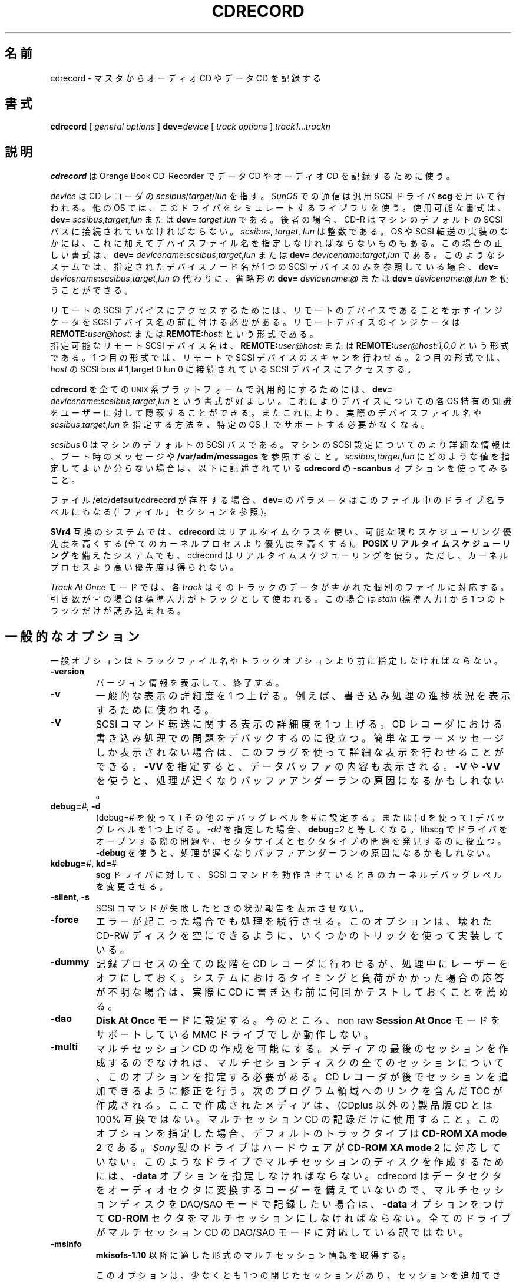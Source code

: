 .\" @(#)cdrecord.1	1.57 01/04/17 Copyright 1996 J. Schilling
.\" 
.\" This is free documentation; you can redistribute it and/or
.\" modify it under the terms of the GNU General Public License as
.\" published by the Free Software Foundation; either version 2 of
.\" the License, or (at your option) any later version.
.\"
.\" The GNU General Public License's references to "object code"
.\" and "executables" are to be interpreted as the output of any
.\" document formatting or typesetting system, including
.\" intermediate and printed output.
.\"
.\" This manual is distributed in the hope that it will be useful,
.\" but WITHOUT ANY WARRANTY; without even the implied warranty of
.\" MERCHANTABILITY or FITNESS FOR A PARTICULAR PURPOSE.  See the
.\" GNU General Public License for more details.
.\"
.\" You should have received a copy of the GNU General Public
.\" License along with this manual; if not, write to the Free
.\" Software Foundation, Inc., 675 Mass Ave, Cambridge, MA 02139,
.\" USA.
.\"
.\" Japanese Version Copyright (c) 2001 Yuichi SATO
.\"         all rights reserved.
.\" Translated Sun Nov 25 18:34:39 JST 2001
.\"         by Yuichi SATO <ysato@h4.dion.ne.jp>
.\"
.if t .ds a \v'-0.55m'\h'0.00n'\z.\h'0.40n'\z.\v'0.55m'\h'-0.40n'a
.if t .ds o \v'-0.55m'\h'0.00n'\z.\h'0.45n'\z.\v'0.55m'\h'-0.45n'o
.if t .ds u \v'-0.55m'\h'0.00n'\z.\h'0.40n'\z.\v'0.55m'\h'-0.40n'u
.if t .ds A \v'-0.77m'\h'0.25n'\z.\h'0.45n'\z.\v'0.77m'\h'-0.70n'A
.if t .ds O \v'-0.77m'\h'0.25n'\z.\h'0.45n'\z.\v'0.77m'\h'-0.70n'O
.if t .ds U \v'-0.77m'\h'0.30n'\z.\h'0.45n'\z.\v'0.77m'\h'-0.75n'U
.if t .ds s \\(*b
.if t .ds S SS
.if n .ds a ae
.if n .ds o oe
.if n .ds u ue
.if n .ds s sz
.TH CDRECORD 1 "Version 1.10" "J\*org Schilling" "Schily\'s USER COMMANDS"
.SH 名前
cdrecord \- マスタからオーディオ CD やデータ CD を記録する
.SH 書式
.B cdrecord
[
.I "general options
]
.BI dev= device
[
.I track options
]
.IR track1 .\|.\|. trackn

.SH 説明
.B cdrecord
は Orange Book CD-Recorder で
データ CD やオーディオ CD を記録するために使う。
.PP
.I device
は CD レコーダの
.IR scsibus / target / lun
を指す。
.I SunOS
での通信は汎用 SCSI ドライバ 
.B scg 
を用いて行われる。
他の OS では、このドライバをシミュレートするライブラリを使う。
使用可能な書式は、
.B dev=
.IR scsibus , target , lun
または
.B dev=
.IR target , lun
である。
後者の場合、CD-R はマシンのデフォルトの SCSI バスに
接続されていなければならない。
.IR scsibus ,
.IR target , 
.I lun
は整数である。
OS や SCSI 転送の実装のなかには、これに加えてデバイスファイル名を
指定しなければならないものもある。
この場合の正しい書式は、
.B dev=
.IR devicename : scsibus , target , lun
または
.B dev=
.IR devicename : target , lun
である。
このようなシステムでは、指定されたデバイスノード名が
1 つの SCSI デバイスのみを参照している場合、
.B dev=
.IR devicename : scsibus , target , lun
の代わりに、省略形の
.B dev=
.IR devicename : @
または
.B dev=
.IR devicename : @ , lun
を使うことができる。
.PP
リモートの SCSI デバイスにアクセスするためには、
リモートのデバイスであることを示すインジケータを
SCSI デバイス名の前に付ける必要がある。
リモートデバイスのインジケータは
.BI REMOTE: user@host:
または
.BI REMOTE: host:
という形式である。
.br
指定可能なリモート SCSI デバイス名は、
.BI REMOTE: user@host:
または
.BI REMOTE: user@host:1,0,0
という形式である。
1 つ目の形式では、リモートで SCSI デバイスのスキャンを行わせる。
2 つ目の形式では、
.I host
の SCSI bus # 1,target 0 lun 0 に接続されている
SCSI デバイスにアクセスする。

.PP
.B cdrecord
を全ての \s-2UNIX\s0 系プラットフォームで汎用的にするためには、
.B dev=
.IR devicename : scsibus , target , lun
という書式が好ましい。
これによりデバイスについての各 OS 特有の知識を
ユーザーに対して隠蔽することができる。
またこれにより、実際のデバイスファイル名や
.IR scsibus , target , lun
を指定する方法を、特定の OS 上でサポートする必要がなくなる。

.PP
.I scsibus 
0 はマシンのデフォルトの SCSI バスである。
マシンの SCSI 設定についてのより詳細な情報は、
ブート時のメッセージや
.B /var/adm/messages 
を参照すること。
.IR scsibus , target , lun
にどのような値を指定してよいか分らない場合は、
以下に記述されている
.B cdrecord
の
.B \-scanbus
オプションを使ってみること。

.PP
ファイル /etc/default/cdrecord が存在する場合、
.B dev=
のパラメータはこのファイル中のドライブ名ラベルにもなる
(「ファイル」セクションを参照)。

.PP
.B SVr4 
互換のシステムでは、
.B cdrecord 
はリアルタイムクラスを使い、
可能な限りスケジューリング優先度を高くする
(全てのカーネルプロセスより優先度を高くする)。
\fBPOSIX リアルタイムスケジューリング\fR
を備えたシステムでも、
cdrecord はリアルタイムスケジューリングを使う。
ただし、カーネルプロセスより高い優先度は得られない。
.PP
.I Track At Once 
モードでは、
各
.I track
はそのトラックのデータが書かれた個別のファイルに対応する。
引き数が
.RB ` \- '
の場合は標準入力がトラックとして使われる。
この場合は
.I stdin 
(標準入力) から 1 つのトラックだけが読み込まれる。

.SH 一般的なオプション
.PP
一般オプションはトラックファイル名や
トラックオプションより前に指定しなければならない。
.TP
.B \-version
バージョン情報を表示して、終了する。
.TP
.B \-v
一般的な表示の詳細度を 1 つ上げる。
例えば、書き込み処理の進捗状況を表示するために使われる。
.TP
.B \-V
SCSI コマンド転送に関する表示の詳細度を 1 つ上げる。
CD レコーダにおける書き込み処理での問題をデバックするのに役立つ。
簡単なエラーメッセージしか表示されない場合は、
このフラグを使って詳細な表示を行わせることができる。
.B \-VV
を指定すると、データバッファの内容も表示される。
.B \-V
や
.B \-VV
を使うと、処理が遅くなりバッファアンダーランの原因になるかもしれない。
.TP
.BI debug= "#, " -d
(debug=# を使って) その他のデバッグレベルを # に設定する。
または (-d を使って) デバッグレベルを 1 つ上げる。
.I -dd
を指定した場合、
.BI debug= 2
と等しくなる。
libscg でドライバをオープンする際の問題や、
セクタサイズとセクタタイプの問題を発見するのに役立つ。
.B \-debug
を使うと、処理が遅くなりバッファアンダーランの原因になるかもしれない。
.TP
.BR kdebug= "#, " kd= #
.B scg
ドライバに対して、SCSI コマンドを動作させているときの
カーネルデバッグレベルを変更させる。
.TP
.BR \-silent ", " \-s
SCSI コマンドが失敗したときの状況報告を表示させない。
.TP
.B \-force
エラーが起こった場合でも処理を続行させる。
このオプションは、壊れた CD-RW ディスクを空にできるように、
いくつかのトリックを使って実装している。
.TP
.B \-dummy
記録プロセスの全ての段階を CD レコーダに行わせるが、
処理中にレーザーをオフにしておく。
システムにおけるタイミングと負荷がかかった場合の応答が不明な場合は、
実際に CD に書き込む前に何回かテストしておくことを薦める。
.TP
.B \-dao
\fBDisk At Once モード\fRに設定する。
今のところ、non raw
.B "Session At Once"
モードをサポートしている MMC ドライブでしか動作しない。
.TP
.B \-multi
マルチセッション CD の作成を可能にする。
メディアの最後のセッションを作成するのでなければ、
マルチセションディスクの全てのセッションについて、
このオプションを指定する必要がある。
CD レコーダが後でセッションを追加できるように修正を行う。
次のプログラム領域へのリンクを含んだ TOC が作成される。
ここで作成されたメディアは、
(CDplus 以外の) 製品版 CD とは 100% 互換ではない。
マルチセッション CD の記録だけに使用すること。
このオプションを指定した場合、デフォルトのトラックタイプは
.B "CD-ROM XA mode 2"
である。
.I Sony 
製のドライブはハードウェアが
.B "CD-ROM XA mode 2" 
に対応していない。
このようなドライブでマルチセッションのディスクを作成するためには、
.B \-data 
オプションを指定しなければならない。
cdrecord はデータセクタをオーディオセクタに変換する
コーダーを備えていないので、
マルチセッションディスクを DAO/SAO モードで記録したい場合は、
.B \-data
オプションをつけて
.B CD-ROM
セクタをマルチセッションにしなければならない。
全てのドライブがマルチセッション CD の DAO/SAO モードに対応している訳ではない。
.TP
.B \-msinfo
.B "mkisofs-1.10" 
以降に適した形式のマルチセッション情報を取得する。
.sp
このオプションは、少なくとも 1 つの閉じたセッションがあり、
セッションを追加できる (まだ閉じられていない) CD のみで動作する。
この操作に適さないディスクからマルチセッション情報を取得しようとした場合、
エラーメッセージを出すドライブもある。
.TP
.B \-toc
CD の table of content (内容一覧) または PMA を取得して表示する。
このオプションを使うと、
.B cdrecord
は CD-R ドライブと CD-ROM ドライブで動作する。
.TP
.B \-atip
CD-R メディアや CD-RW メディアの
ATIP (absolute Time in Pregroove) 情報を取得して表示する。
このオプションを使うと、
.B cdrecord
は ATIP 情報を取得する。
ドライブが ATIP	情報の読み取りに対応していない場合、
記録されている情報の一部もしくは何も表示されない。
ATIP 情報の読み取りは、
MMC 互換のわずかなドライブでしかサポートされていない。
.sp
.B cdrecord
が最初のセッションの lead-in start time を取得できる場合、
メディアにかかれた製造者情報をデコードして表示しようとする。
.TP
.B \-fix
ディスクの固定 (fixated) のみを行う (つまり、CD-R の TOC が書き込まれる)。
何らかの理由により、ディスクには書かれたが固定が行われなかった場合に、
このオプションを使うことができる。
現在のところ、このオプションは昔の TEAC 製ドライブ
(CD-R50S と CD-R55S) では動作しない。
.TP
.B \-nofix
トラックを書き込んだ後にディスクを固定しない。
このオプションはオーディオディスクを段階的に作成するために使用できる。
固定していないディスクは、一般には CD を記録するドライブ以外では使えないが、
このようなディスクを再生できるオーディオ CD プレーヤもある。
.TP
.B \-waiti
SCSI ドライバをオープンする前に、標準入力からの入力が可能になるのを待つ。
このオプションを使うと
.B cdrecord
がマルチセッションディスクに追加セッションを書き込んでいる間でも、
パイプからの入力を読み取ることができるようになる。
マルチセッションディスクに追加セッションを書き込んでいる場合、
.B mkisofs 
は出力を書き出す前に前のセッションを読み込む必要がある。
標準入力からの入力が可能になるのと同時に、
.B cdrecord 
が SCSI ドライバをオープンする場合は、このオプションを使用できない。
.TP
.B \-load
メディアをロードして終了する。
このオプションはトレーのロード機構があるドライブでしか動作しないが、
Kodak のディスクトランスポータを使う場合にも便利である。
.TP
.B \-eject
動作後にディスクを取り出す。
(Philips などの) いつかのデバイスでは、
新しいディスクを作成する前にメディアを取り出す必要がある。
これらのデバイスでは、
\-dummy テストをした直後に実際のディスクを作成できない。
.TP
.B "speed=#
書き込みプロセスの速度ファクタを # にする。
# はオーディオ速度の何倍の速さにするかを表す整数である。
オーディオ速度は CD-ROM では約 150 KB/s、
CD-Audio では約 172 KB/s である。
.I speed
オプションを指定しない場合、
.B cdrecord
は環境変数
.B CDR_SPEED
から速度を取得する。
.I "speed=2" 
または
.I "speed=4" 
で問題がある場合、
.I "speed=0" 
を試してみること。
.TP
.BI blank= type
CD-RW を空 (blank) にして終了する。または、書き込む前に CD-RW を空にする。
空にする方法は以下のいずれかである。
.RS
.TP 12
help
空にする方法の一覧を表示する。
.TP
all
ディスク全体を空にする。長い時間がかかる。
.TP
fast
最小限の手間でディスクを空にする。
PMA, TOC, pregap を消去する。
.TP
track
トラックを空にする。
.TP
unreserve
予約済みトラックの予約を解除する。
.TP
trtail
トラックの末尾を空にする。
.TP
unclose
最後のセッションを閉じない。
.TP
session
最後のセッションを空にする。
.RE
このオプションを
.B \-force
フラグと一緒に使うと、
.B \-force
フラグなしでは空にできない CD-RW ディスクを空にすることができる。
ドライブの中にはある種の壊れた CD-RW ディスクの消去を
続行することができないものもあるので、
.BI blank= all
を指定する必要があるかもしれない。
.B \-force 
が指定された場合、
.B cdecord
はできる限りのことを行うが、空にする操作が成功するか否かは、
最終的にはドライブのファームウェアに依存する。
.TP
.BR fs= #
fifo (リングバッファ) サイズを # にする。
このオプションは
.BR dd (1),
.BR sdd (1),
.BR star (1)
のものと同じ方法で使うことができる。
他の単位が指定されない限り、サイズはバイト数であるとする。
数字の直後に `b', `k', `m', `s', `f' を付けることができる。
それぞれサイズが 512, 1024, 1024*1024, 2048, 2352 倍であることを表す。
`x' や `*' で区切ってサイズを指定した場合、2 つの数の掛け算が行われる。
よって、
.I "fs=10x63k
は fifo のサイズを 630\ kB に指定したことになる。
.sp
.I fs=
引き数で指定されたサイズには、管理に必要な共有メモリの分も含まれている。
このメモリの大きさは、少なくとも 1 ページである。
.IR fs =
オプションが指定されていない場合、
.B cdrecord
は fifo のサイズを環境変数
.B CDR_FIFOSIZE
から取得する。
デフォルトの fifo サイズは、現在のところ 4 MB である。
.sp
fifo はリアルタイム書き込みプロセスのバッファを増やすために使われる。
これによって、
.B mkisofs
と
.B cdrecord
をパイプで直接つないで動作させることができる。
fifo がアクティブで、かつ CD を作成するために
.B mkisofs
から
.B cdrecord
へのパイプを使った場合、
.B cdrecord
が書き込みをする前に
.B mkisofs 
が落ちると、
.B cdrecord
はディスクの何も変更せずに終了する。
推奨される fifo サイズは 4 〜 32 MB である。
経験則として、fifo サイズは少なくとも
CD レコーダの内部バッファのサイズと同じなければならない。
また、マシンで使用されている RAM の物理サイズの半分以下でなければならない。
fifo サイズが充分大きい場合、
fifo empty count が 0 で、fifo min fill が 20% 以上であるという
fifo の統計情報が表示される。
fifo のためにあまり多くのメモリ量を使わない方がよい。
他に何もしていないマシンで、
CD を書き込むのに 8 MB 以上のメモリが必要になるのは、
マシンパワーが足りないか、ハードウェアに問題があるか、
設定が間違っている場合である。
(Sparcstation-2 などの) sun4c アーキテクチャでは、
1 プロセス当たりの MMU ページテーブルエントリは 16MB しかない。
sun4c では fifo に 14 MB 以上を使うと、
OS が MMU テーブルを絶えず再読み込みするために非常に時間がかかる。
Sun の新しいマシンでは、このような MMU のハードウェア問題はない。
PC ハードウェアがこの問題に影響されるかについての情報はない。
.sp
バッファアンダーランやそれと同様な問題があり、かつ
.I "fifo empty count"
が 0 であるという表示がされる場合は、
ハードウェア上の問題がある。
この場合、fifo のサイズは充分である。
.TP
.BI dev= target
CD レコーダの SCSI target を設定する。上記を参照。
一般的なデバイス指定では
.BI dev= 6,0
である。
数値での target 指定の他に、
ファイル名も指定しなければならない場合、
そのファイル名は実装依存である。
この場合の正確なファイル名は、
対象とする OS の独自のマニュアルに書かれているだろう。
.I CAM
をサポートしてない
.I FreeBSD
システムでは、
.RI ( /dev/rcd0.ctl
などの) 制御デバイスを使う必要がある。
この場合の正確なデバイス指定は、
.BI dev= /dev/rcd0.ctl:@
である。
.sp
Linux では、パラレルポートアダプタに接続されたデバイスは、
仮想 SCSI bus に対応付けされる。
別のパラレルポートアダプタは、
この仮想 SCSI bus の別の target に対応付けされる。
.sp
.I dev
オプションが指定されていない場合、
.B cdrecord
は環境変数
.B CDR_DEVICE
からデバイスを取得しようとする。
.sp
.B dev=
オプションの引き数に文字 ',', '/', '@', ':' がない場合、
ファイル /etc/default/cdrecord に書かれたラベル名として扱われる
(「ファイル」セクションを参照すること)。
.TP
.BI timeout= #
SCSI コマンドのデフォルトのタイムアウトを
.I #
秒にする。
SCSI コマンドのデフォルトのタイムアウトは、
SCSI コマンドを送る際の最短タイムアウトとして使われる。
SCSI コマンドがタイムアウトにより失敗した場合、
タイムアウトの値を失敗したコマンドの
デフォルトのタイムアウトより長くすることができる。
タイムアウトを長くしてコマンドが正常に動作した場合は、
成功したときのタイムアウト時間とそのコマンドを、
このプログラムの著者に知らせて下さい。
.I timeout 
オプションが指定されない場合、
デフォルトのタイムアウト 40 秒が使われる。
.TP
.BI driver= name
このオプションを指定すると、
デバイスに対してユーザーが指定したドライバ名を使える。
使用可能なドライバのリストを取得するには、
.B "driver=help"
を使うこと。
このオプションは存在するのは、
サポートされているドライブに似ているが、
.B cdrecord
が直接検出できないドライブで
.B cdrecord
を使うことができるようにするためである。
このオプションは細心の注意を払って使用すること。
デバイスに合わないドライバを使うと、
ディスクを使えなくしてしまう可能性が高くなる。
合わないドライバを使った場合、最も良くても
.B \-speed
または
.B \-dummy
が動作しない。
.sp
リストには
.B cdr_simul
と
.B dvd_simul
という 2 つの特別なドライバエントリがある。
これらのドライバエントリは、いろいろなスピードでのタイミングテストや、
.B \-dummy
オプションに対応していないドライバでのタイミングテストを
行うために作られている。
シミュレーションドライバは、バッファサイズが 1MB のドライブを実装している。
また、このバッファサイズは環境変数
.B CDR_SIMUL_BUFSIZE
で変更できる。
シミュレーションドライバはバッファアンダーランも正しくシミュレートする。
.B \-dummy 
オプションを指定すると、バッファアンダーランの場合でも終了しない。
.TP
.BI driveropts= "option list"
ドライバ特有のオプションを設定する。
オプションはコンマで区切ったリストで指定する。
使用可能なオプションのリストを取得するには、
.BI driveropts= help
を
.I \-checkdrive
オプションと一緒に指定すること。
現在のところ、
.B burnproof
オプションのみが実装されている。
これは Sanyo BURN-Proof 技術を使っているドライブで、
バッファアンダーラン検証書き込み
(Buffer Underrun Proof writing) に対応するためのものである。
.TP
.B \-checkdrive
現在のドライブに対応したドライバが存在するかをチェックして、終了する。
ドライブが既知のものであれば、
.B cdrecord
は終了コード 0 で終了する。
.TP
.B \-prcap
SCSI-3/mmc 互換ドライブでモードページを 0x2A としたときに取得できる
ドライブの機能を表示する。
.I kB
のマークがあるものは、1000 バイトを kilo-byte とする。
また
.I KB
のマークがあるものは、1024 バイトを Kilo-byte とする。
.TP
.B \-inq
ドライブから情報の取得 (inqurity) を行い、
取得された情報を表示して、終了する。
.TP
.B \-scanbus
全ての SCSI バス上のドライブをスキャンし、
取得できた文字列を表示する。
このオプションは、システム上の CD レコーダの SCSI アドレスを
知るために使われる。
ラベルに使われる数字は
.B "bus * 100 + target"
で計算される。
.TP
.B \-reset
CD レコーダのある SCSI バスをリセットする。
このオプションは全ての OS 上で動作するわけではない。
.TP
.B \-ignsize
メディアの既知のサイズを無視する。
このオプションは特に注意して使うべきである。
このオプションはデバッグのためだけに存在するので、
他の目的に使用してはならない。
通常の容量以上にディスクに書き込む必要はない。
.TP
.B \-useinfo
audio オプションを上書きするのに *.inf ファイルを使う。
このオプションを使うと、*.inf ファイルから
プレギャップサイズ情報を読み込む。
*.inf ファイルは 1 トラック毎のオーディオデータが書かれた
ファイルと関連づけられる。
.TP
.BR defpregap =#
第 1 トラック以外の全てのトラックのデフォルトのプレギャップサイズを設定する。
このオプションは現在のところ、
track-at-once ディスクを作成する際に
各トラックの先頭に 2 秒の無音領域がない場合には、
TEAC ドライブでしか機能しない。
.br
このオプションは将来なくなるかもしれない。
.TP
.B \-packet
.B "packet writing mode"
に設定する。
これは実験的なインターフェースである。
.TP
.BR pktsize =#
パケットサイズを # に設定し、修正パケットモードを使わせる。
これは実験的なインターフェースである。
.TP
.B \-noclose
現在のトラックを閉じない。パケット書き込みモードでのみ役立つ。
これは実験的なインターフェースである。
.TP
.B mcn=med_cat_nr
CD の
.B "メディアカタログ番号 (Media Catalog Number)"
を
.I med_cat_nr
に設定する。

.SH トラックオプション
.PP
トラックオプションはトラックファイル名と合わせて指定する。
.TP
.B isrc=ISRC_number
次のトラックの
.B "国際標準録音資料コード (International Standard Recording Code)"
を
.I ISRC_number
にする。
.TP
.BI index= list
次のトラックのインデックスリストを設定する。
インデックスリストは、コンマで区切られた数値のリストで、
インデックスは 1 から始める。
このリストの最初のエントリには 0 が書かれていなければならない。
以降はこれより大きな数値が順番にリストされていなければならず、
それぞれの数値は 1 単位を 1/75 秒として、インデックスの開始を表す。
インデックスリストは以下のような形式である:
0,7500,15000 はインデックス 1 を開始トラックとし、
インデックス 2 を開始トラックから 100 秒後、
インデックス 3 を開始トラックから 200 秒後とする。
.TP
.B \-audio
このフラグが指定されると、以降の全てのトラックが (Red Book と同じ) 
.B "CD-DA" 
オーディオフォーマットで書かれる。
このトラック用のデータファイルは、
ステレオ 16-bit デジタルオーディオデータで、
サプリングレートは 1 秒あたり 44100 回にすべきである。
バイトオーダーは、MSB left, LSB left, MSB right, LSB right, MSB left, ... 
というようにする。
トラックは 2352 バイトの倍数にする。
書き込みプロセスにおいて、データが 2352 バイトの倍数で読み込まれるので、
オーディオトラックのマスタイメージを raw ディスクにおくことはできない。
.sp
ファイル名が
.I .au
または
.I .wav
で終る場合、ファイルは構造化オーディオファイルデータファイルとして扱われる。
この場合
.B cdrecord
は、ファイルを Sun オーディオファイルまたは
Microsoft .WAV ファイルと仮定して、
オーディオヘッダ情報以外をスキップしてオーディオデータを抽出する。
それ以外の場合は、オーディオデータストリームに
ヘッダが含まれていないときにしか cdrecord は正常に動作しない。
多くの構造化オーディオファイルは
長さが (1/75 秒の) ブロックの倍数でないので、
.B \-pad
オプションも指定しなければならないことが多い。
.B cdrecord
は .WAV ファイルのオーディオデータが
Intel (リトルエンディアン) バイトオーダーで書かれていると認識して、
CD レコーダがビッグエンディアンのデータを必要としているときには、
データのバイト交換を行う。
.B cdrecord
は、(1 秒あたり 44100 回の 16 ビットステレオサンプリングを行い
PCM コーディングする) Red Book の必要条件を満たさない
オーディオファイルの使用を拒否する。
.sp
他の構造化オーディオデータ形式を
.B cdrecord
の入力に使う場合は、
データの構造が上記の (ビッグエンディアンバイトオーダー) 構造であれば、
通常は動作する。
しかし、データ形式にヘッダが含まれている場合は、
トラックの開始時にクリック音が聞こえてしまうだろう。
.TP
.I " "
.I \-data 
と
.I \-audio
がどちらも指定されていない場合、
.B cdrecord
は、ファイル名が
.I .au
または 
.I .wav
で終るときは
.I \-audio
をデフォルトとし、
それ以外のときは
.I \-data 
をデフォルトとする。
.TP
.B \-swab
このフラグが指定されている場合、オーディオデータは
バイトスワップ (リトルエンディアン) オーダーであると仮定する。
Yamaha, Sony, new SCSI-3/mmc などの CD ライタでは、
オーディオデータがリトルエンディアンオーダーでなければならない。
.\" (リトルエンディアンは、実際に CD に記録されるバイトオーダーである) ????
他の CD ライタでは、オーディオデータは SCSI プロトコルで使われる
ビッグエンディアン (ネットワーク) バイトオーダーなければならない。
.B cdrecord
は、CD レコーダがビッグエンディアンのオーディオデータを必要とするのか、
リトルエンディアンのオーディオデータを必要とするのかを認識して、
データストリームのバイトオーダーをレコーダの必要にあったものに修正する。
.I \-swab 
フラグが必要になるのは、データストリームが
Intel (リトルエンディアン) バイトオーダーの場合のみである。
.sp
.B cdrecord
の詳細な出力には、入力データをレコーダが必要とする
バイトオーダーに合わせるのために入れ換える必要があるかが表示される。
.B cdrecord
は
.I \-swab 
フラグが実際にトラックに指定されているかどうかは表示しない。
.TP
.B \-data
このフラグが指定されている場合、これ以降の全てのトラックは
.B "CD-ROM mode 1
(Yellow Book) フォーマットで書き込まれる。
データは 2048 バイトの倍数である。
The file with track data should contain an 
トラックデータのファイルは、
.BR ISO-9660 " または " Rock Ridge
ファイルシステムイメージでなければならない
(詳細は
.B mkisofs 
を参照すること)。
トラックデータが
.B ufs
ファイルシステムイメージの場合、
フラグメントサイズを 2 KB バイトに設定するれば、
セクタサイズが 2 KB の CD ドライブを読み込みに使うことができる。
.TP
.I " "
他のフラグが指定されていない場合、\-data がデフォルトである。
.TP
.I " "
.I \-data 
と
.I \-audio
がどちらも指定されていない場合、
.B cdrecord
は、ファイル名が
.I .au
または 
.I .wav
で終るときは
.I \-audio
をデフォルトとし、
それ以外のときは
.I \-data 
をデフォルトとする。
.TP
.B \-mode2
このフラグが指定されると、これ以降の全てのトラックは
.B "CD-ROM mode 2
フォーマットで書き込まれる。
データは 2048 バイトの倍数である。
.TP
.B \-xa1
このフラグが指定されると、これ以降の全てのトラックは
.B "CD-ROM XA mode 1
フォーマットで書き込まれる。
データは 2048 バイトの倍数である。
.TP
.B \-xa2
このフラグが指定されると、これ以降の全てのトラックは
.B "CD-ROM XA mode 2
フォーマットで書き込まれる。
データは 2048 バイトの倍数である。
.TP
.B \-cdi
このフラグが指定されると、これ以降の全てのトラックは
.B "CDI
フォーマットで書き込まれる。
データは 2048 バイトの倍数である。
.TP
.B \-isosize
.B "ISO-9660
ファイルシステムサイズを次のトラックのサイズとする。
raw ディスクパーティションまたはマスタ CD から
トラックのイメージを読み込ませたい場合、
このオプションが必要になる。
raw ディスクパーティションの場合は、
CD のサイズを ISO ファイルシステムのサイズに制限するために
.B \-isosize
オプションが必要となる。
マスタ CD の場合は、
track at once モードのときに
CD レコーダに 2 つのランアウト (run out) ブロックを読み込ませないために、
.B \-isosize
オプションが必要になる。
この 2 つのランアウトブロックは読み込むことができず、
defective コピーを引き起こすバッファアンダーランの原因になる。
.B cdrecord
がトラックデータを
.I stdin
から読み込む場合には、このオプションを使ってはならない。
今のところ \-multi オプションが指定されている場合には、
ファイルシステムのサイズを決定するために、このオプションを使うことはできない。
.TP
.B \-pad
データトラックの場合は、
各データトラックの後ろにデータ 0 が 15 セクタ分追加される。
この場合、
.B \-pad 
オプションは
.B padsize=
オプションによって上書きされる。
ただし、このオプションは
.BI padsize=15s
の省略形のままである。
.I \-pad 
がオーディオトラックを参照している場合、
.B cdrecord 
はオーディオデータが 2352 バイトの倍数になるようにデータを埋め込む。
詰め込まれるオーディオデータはバイナリの 0 であり、
全くの無音状態と等しい。
.sp
.B \-pad 
は
.B \-nopad 
によって無効にされるまで有効であり続ける。
.TP
.BR padsize= #
次のトラックに詰め込まれるデータ 0 の数を # に設定する。
.B \-pad
オプションの動作とは反対に、新たなトラックでは
.I padsize=
の値が 0 にリセットされる。
使用可能な引き数は
.BR fs =
オプションを参照すること。
CD ドライブがトラックの最終セクタを読み込めない場合、
または ISO-9660 ファイルシステムの先読みバグがある
.B Linux 
システム上で CD を読み込ませたい場合は、このオプションを使うこと。
空のファイルをトラックデータとして用いる場合、
このオプションは全てを 0 で埋めたディスクを作成するために使われる。
.TP
.B \-nopad
以降のトラックに対して 0 の埋め込みを行わない \- 
これがデフォルトである。
.TP
.B \-shorttrack
これ以降のトラックで、Red Book トラック長基準を破っても構わないことにする。
トラック長は最短でも 4 秒なければならない。
このオプションは DAO モードで用いられた場合にのみ有効である。
全てのドライブがこの機能に対応しているわけではない。
ドライブは結果として得られる CUE シートを受け付けなければならない。
.TP
.B \-noshorttrack
Red Book トラック長基準を再び守らせる。
トラックは少なくとも 4 秒でなければならない。
.TP
.BR pregap =#
次のトラックのプレギャップサイズを設定する。
このオプションは現在のところ、TEAC 製ドライブで
各トラックの前に 2 秒間の無音を入れずに
track-at-once ディスクを作成するときにしか動作しない。
.br
このオプションは将来なくなる。
.TP
.B \-preemp
.\"ysato: 
.\"ysato: 原文では "micro" の部分が「μ」の 1 バイト文字で書かれているが、
.\"ysato: EUC-JP で保存できないので変更した。
.\"ysato: 
このフラグを指定すると、オーディオトラックの全ての TOC エントリは、
オーディオデータが 50/15 μ秒のプレ・エンファシス (pre-emphasis) で
サンプリングされているとする。
ただし、このデータがファイルからディスクに移される際に変更されることはない。
このオプションはデータトラックには何も影響しない。
.TP
.B \-nopreemp
このフラグが指定されていると、
これ以降のオーディオトラックの TOC エントリは、
オーディオデータのマスタがリニアデータとして作成されているものとする
\- これがデフォルトである。
.TP
.B tsize=#
次のトラックのマスタイメージが raw ディスクに格納されている場合、
ディスク上の有効なデータ量を指定するために、このオプションを使うこと。
次のトラックのイメージが通常のファイルとして格納されている場合、
ファイルのサイズからそのトラックの長さを決定する。
トラックに ISO 9660 ファイルシステムイメージがある場合は、
ファイルシステムイメージの長さを決定するために
.I \-isosize
オプションを使うこと。
.br
TEAC プログラミングインターフェースを使ういくつかのドライブでは、
Disk at Once モードでも Track at Once モードでも
ディスクの書き込みを始める前に
.B cdrecord
が各トラックのサイズを知る必要がある。
今のところ cdrecord はサイズをチェックして、書き込みを始める前に中止する。
このような現象が起こった場合は、
.B "mkisofs -print-size
を実行して、得られた結果を
.B cdrecord
の
.BR tsize =
オプションの引き数として使うこと。
.br
指定可能な引き数は
.BR fs =
オプションを参照すること。

.SH 例
.PP
以下の例では、CD レコーダがマシンのプライマリ SCSI バスに
接続されていると仮定している。
SCSI ターゲット ID は 2 に設定されている。
.PP
ファイル
.I cdimage.raw 
にあるデータを使って単純な CD-ROM を 2 倍速で記録する:
.PP
    cdrecord \-v speed=2 dev=2,0 cdimage.raw
.PP
Rock Ridge 拡張された ISO 9660 ファイルシステムのイメージを作成する:
.PP
    mkisofs \-R \-o cdimage.raw /home/joerg/master/tree
.PP
Solaris で CD を書き込む前に上の結果のファイルを検査する:
.PP
    mount \-r \-F fbk \-o type=hsfs /dev/fbk0:cdimage.raw /mnt
.PP
Linux では:
.PP
    mount cdimage.raw \-r \-t iso9660 \-o loop /mnt
.PP
以下のように続ける:
.br
    ls \-lR /mnt
.br
    umount /mnt
.PP
システム全体のスピードが充分で、
ファイルシステムの構造がそれほど複雑でない場合、
cdrecord は ISO 9660 ファイルシステムのイメージを作成せずに実行できる。
単純にパイプラインで実行すればよい:
.PP
    mkisofs \-R /master/tree | cdrecord \-v fs=6m speed=2 dev=2,0 -
.PP
このパイプラインを実行するために推奨される最小の fifo サイズは 4 MB である。
デフォルトの fifo サイズは 4 MB であるので、
別の fifo サイズを指定したい場合以外は
.B fs=
オプションを指定する必要はない。
システムに負荷がかかっている場合は、
mkisofs もリアルタイムクラスで実行すべきである。
.B mkisofs
の優先度を上げるためには、コマンド
.PP
    mkisofs \-R /master/tree
.sp
を Solaris では
.sp
    priocntl \-e \-c RT \-p 59 mkisofs \-R /master/tree
.sp
に、
.B "UNIX International"
互換のリアルタイムスケジューリングのないシステムでは
.sp
    nice --18 mkisofs \-R /master/tree
.sp
に変更する。
.PP
Solaris では cdrecord は優先度 59 で実行されるので、
mkisofs は優先度 58 以下で実行すべきである。
他のシステムでは nice -18 以上で mkisofs で実行すべきである。
.PP
Sparcstation-2 で Yamaha CDR-400 を使って
ディスク上にファイルシステムイメージを置かずに
CD-ROM を作成するテストを行ってみたが、
マシンに負荷がかかっていない場合でも
4 倍速では動作しなかった。
より高速なマシンでは、負荷がかかった場合でも 4 倍速で動作できるだろう。
.PP
.IR track01.cdaudio ,
.IR track02.cdaudio ", ..."
というファイルに各トラックのデータがある場合に、
単純な CD-DA (オーディオ) を等速で記録するには:
.PP
    cdrecord \-v speed=1 dev=2,0 -audio track*.cdaudio
.PP
上の例が 2 倍速でできるかをチェックするためには、
dummy 書き込みオプションを使うこと:
.PP
    cdrecord \-v \-dummy speed=2 dev=2,0 \-audio track*.cdaudio
.PP
最初のトラックは ISO 9660 ファイルシステム
.IR cdimage.raw 、
それ以外は
.IR track01.cdaudio ,
.IR track02.cdaudio ", ..."
というオーディオトラック、というようなミックスモード CD を記録するには:
.PP
    cdrecord \-v \-dummy dev=2,0 cdimage.raw \-audio track*.cdaudio
.PP
書き込みを始める前にトラックのサイズを知らせる必要がある
ドライブを操作するには、最初に
.PP
    mkisofs -R -q -print-size /master/tree
.PP
を実行し、次に
.PP
    mkisofs -R /master/tree | cdrecord speed=2 dev=2,0 tsize=XXXs -
.PP
を実行する。
ここで
.I XXX
は先に実行した mkisofs の出力で置き換える。
.PP
オーディオ CD を最も正確な方法で複製するには、
最初に
.PP
    cdda2wav -v255 -D2,0 -B -Owav
.PP
を実行し、次に
.PP
    cdrecord -v dev=2,0 -dao -useinfo  *.wav
.PP
を実行する。

.SH 環境変数
.TP
CDR_DEVICE
SCSI 転送ライブラリの open コールに適したデバイス識別子と、
ファイル /etc/default/cdrecord にかかれたラベルを設定できる。
.TP
CDR_SPEED
デフォルトの書き込みの速度を設定する
.RB ( \-speed
オプションを参照)。
.TP
CDR_FIFOSIZE
FIFO のデフォルトサイズを設定する
.RB ( fs=#
オプションを参照)。

.SH ファイル
.TP
/etc/default/cdrecord
デフォルトの値は、/etc/default/cdrecord にある以下のオプションで設定できる。
例えば、
.SM CDR_FIFOSIZE=8m
や
.SM CDR_SPEED=2
のように設定できる。
.RS
.TP
CDR_DEVICE
SCSI 転送ライブラリの open コールに適したデバイス識別子と、
ファイル /etc/default/cdrecord にかかれたラベルを設定できる。
これによりシステム上の特定のドライブを識別できる。
.TP
CDR_SPEED
デフォルトの書き込みの速度を設定する
.RB ( \-speed
オプションを参照)。
.TP
CDR_FIFOSIZE
FIFO のデフォルトサイズを設定する
.RB ( fs=#
オプションを参照)。
.TP
その他のラベル
システム上の特定のドライブを識別する。
識別子は文字 ',', '/', '@', ':' を含んではならない。
.sp
ラベルに続く行には、タブで区切られたアイテムのリストが書かれる。
今のところ、ドライブの SCSI ID・ドライブのデフォルトの速度・
デフォルトの FIFO サイズ、という3 つのアイテムが認識される。
.I speed
と
.I fifosize
の値を -1 に設定すると、cdrecord はグローバルのデフォルト値を使う。
典型的な例としては以下のようものである:
.sp
teac1= 0,5,0	4	8m
.sp
yamaha= 1,6,0	-1	-1
.sp
これは
.B cdrecord
に対して、
.I teac1
という名前のドライブが scsibus 0, target 5, lun 0 にあり、
速度を 4 倍速、FIFO サイズを 8 MB にすることを指示する。
2 番目のドライブは scsibus 1, target 6, lun 0 にあり、
デフォルトの速度とデフォルトの FIFO サイズを使う。
.RE

.SH 関連項目
.BR cdda2wav (1),
.BR readcd (1),
.BR scg (7),
.BR fbk (7),
.BR mkisofs (8).

.SH 注意
.PP
Solaris において USCSI フォールバック SCSI 転送コードを使いたい場合は、
ボリューム管理を停止する必要がある。
ボリューム管理が動作していると、
.B "cdrecord -scanbus
すらも動作しない。
.PP
.B "Track At Once 
モードで作られたディスクは、CD 製造業者によって
大量生産される製品のマスタには向いていない。
このようなディスクを記録するには
.B "disk at once
オプションを指定する必要がある。
.B "Track At Once 
で作られたディスクは、通常はどの CD プレーヤでも読めるが、
古いオーディオ CD プレーヤのなかには
オーディオトラックの間に 2 秒間のクリック音を出してしまうものもある。
.PP
トラックの最小サイズは 4 秒または 300 セクタである。
これよりも小さいトラックを書き込んだ場合、
CD レコーダがダミーブロックを追加する。
これが SCSI エラーメッセージに現れたとしてもエラーではない。
.PP
.B cdrecord
は、SparcStation 20/502 上のアップグレードされた Philips CDD-521 レコーダで
等速と 2 倍速でテストして問題がなかった。
もっと遅いコンピュータシステムでも動作するだろう。
Philips/HP/Plasmon/Grundig の新しいドライブでも、
Yamaha の CDR-100 と CDR-102 でも動作する。
Plasmon RF-4100 でも動作するが、マルチセッションについてはテストしていない。
アップグレードされていない Philips CDD-521 では動作しない。
Sony CDU-924 をテストしたが、ハードウェアが XA-mode2 に対応していない。
よって Sony 製ドライブでは適合した
マルチセッションディスクを作成することはできない。
Ricoh RO-1420C でも動作するが、
speed=2 で使うと問題が発生することがあるようなので、
このような場合には speed=0 を試してみること。
.PP
Yamaha CDR-400 や SCSI-3/mmc に適合した全ての新しいドライブは、
シングルセッションとマルチセッションに対応している。
.PP
不明なシステム上で
.B cdrecord
を使う場合は、
.B \-dummy
オプションをオンにして、ドライブでサポートされている
全ての速度について何回かテストすべきである。
CD の書き込みはリアルタイムプロセスである。
.B NFS
は必要とされるデータ転送率を絶えず提供するわけではない。
.B NFS
でマウントされたファイルシステム上にある CD イメージを
.B cdrecord 
で使いたい場合は、fifo サイズが充分大きいこと確認すること。
.B cdrecord 
を SS20/502 において中間的な負荷状態で使用したことや、
Sparcstation-2 においてかなりの負荷状態で 4 倍速で使用したこともあるが、
CD を書き込むときはシステムの負荷を出来る限り軽くしておくことを勧める。
読み込み元のディスクが原因でバッファアンダーランが起こっていないことを
確認したいなら、コマンド
.PP
.B "    cdrecord -dummy dev=2,0 padsize=600m /dev/null
.PP
を実行して、全てをダミーデータから作ったディスクを作成すればよい。
.B cdrecord
は、
.B /dev/scg?
デバイスノードにアクセスして、
プログラム自身をメモリ内にロックできるように、
root で実行する必要がある。
.PP
システム上でユーザーが root になるのを許可したくない場合は、
.B cdrecord
を root に suid することで安全にインストールできる。
これにより、root 権限を持たない全てのユーザーやユーザーのグループが
.B cdrecord
を使うことができる。
この場合
.B cdrecord 
は、実際のユーザーが特定のファイルを読めるかを調べる。
全てのユーザーに
.B cdrecord
を使う権限を与えたいならば以下を実行する:
.PP
	chown root /usr/local/bin/cdrecord
.br
	chmod 4711 /usr/local/bin/cdrecord
.PP
特定のユーザーのグループに
cdrecord を使う権限を与えたいならば以下を実行する:
.PP
	chown root /usr/local/bin/cdrecord
.br
	chgrp cdburners /usr/local/bin/cdrecord
.br
	chmod 4710 /usr/local/bin/cdrecord
.PP
そして、システムの
.I cdburners
グループに追加する。
.PP
ディスクの読み込み・書き出し・フォーマットを
全てのユーザーに許可したい場合を除き、
root 以外のユーザーに
.I /dev/scg?
への書き込みを許可してはならない。
.PP
CD レコーダや読み込み元のディスクが接続された SCSI バスに、
切断や再接続に対応していない昔のディスクを接続するべきではない。
.PP
CD には 99 トラック以上は入らない。
.PP
オーディオトラックとデータトラックが両方入ったディスクを作成する場合は、
データをトラック 1 に入れるべきである。
そうでなければ CDplus ディスクを作成するべきである。
CDplus は、最初のセッションがオーディオトラックで、
以降のセッションがデータトラックになったマルチセッションディスクである。
.PP
多くの OS ではデータトラックが 1 つしか読み出せない。
また読むためには特別のソフトが必要である。
.PP
HP 製 CD レコーダの SCSI コマンドセットについての
詳しい情報は以下で入手できる。
.PP
	http://www.hp.com/isgsupport/cdr/index.html
.PP
もっと詳しい情報や、現在対応していないCD レコーダの
SCSI コマンドマニュアルがあったら、著者に連絡してください。
.PP
Philips CDD 521 にはファームウェアのバグがある。
(アップグレードされたものにもある)。
これらうちのいくつかは、デバイスの電気の周波数を
ある固定のものにしなければならず、
そうしない場合にはマシンをリブートしなければならない。
.PP
壊れた
.B "Linux SCSI generic driver"
で
.B cdrecord
を使う場合、
.B cdrecord
は scg ドライバの機能をエミュレートを試みるという対処療法を使う。
不幸なことに、
.B Linux
の sg ドライバには以下のような酷いバグがある:
.TP
\(bu
SCSI コマンドが全く送られていないかを調べることができない。
.TP
\(bu
SCSI status バイトを取得できない。
このため、
.B cdrecord
は失敗した SCSI コマンドをある状況下では報告できない。
.TP
\(bu
転送時の実際の DMA カウントを取得できない。
.B cdrecord
は、DMA の残余カウントがあるかをユーザーに知らせることができない。
.TP
\(bu
auto sense データのうち有効なバイト数を取得できない。
.B cdrecord
は、認識したデータをデバイスが全く転送していないかを
ユーザーに知らせることができない。
.TP
\(bu
auto request sense では非常に少ないデータしか取得できない
(CCS/SCSI-2/SCSI-3 では 18 以上でなければならない)。
.PP
fifo 率の表示は、CD レコーダにデータブロックが書き込まれた直後に計算される。
このため、fifo がストリーミングモードであるにもかかわらず、
100% fifo fill になることはない。

.SH 返り値
.PP
以下のようなメッセージが表示されてから、
9 秒間の間に ^C で
.B cdrecord
を中止できる。
.PP
Starting to write CD at speed %d in %s mode for %s session.
.PP
SCSI コマンドの典型的なエラーメッセージは以下のようなものである:
.sp
.RS
.nf
cdrecord: I/O error. test unit ready: scsi sendcmd: no error
CDB:  00 20 00 00 00 00
status: 0x2 (CHECK CONDITION)
Sense Bytes: 70 00 05 00 00 00 00 0A 00 00 00 00 25 00 00 00 00 00
Sense Key: 0x5 Illegal Request, Segment 0
Sense Code: 0x25 Qual 0x00 (logical unit not supported) Fru 0x0
Sense flags: Blk 0 (not valid)
cmd finished after 0.002s timeout 40s
.fi
.sp
.RE
1 行目はコマンドの転送についての情報である。
最初のコロンのあとの文字列は、
カーネルの視点からみたシステムコールのエラーである。
他の問題が起こらないときに、一般的なのは
.B "I/O error
である。
次の文字列は失敗した SCSI コマンドの簡単な説明である。
残りの部分は SCSI バス越しにコマンドを転送する際に
問題が発生したことを示す。
.B "fatal error
はコマンドを転送できなかったことを示す
(つまり、要求された SCSI アドレスにデバイスが存在しなかった)。
.PP
2 行目には失敗したコマンドの SCSI コマンドの
ディスクリプターブロックが表示される。
.PP
3 行目には、コマンドの転送が成功した場合に、
コマンドによって返される SCSI status コードについての情報が表示される。
これは SCSI デバイスからのエラー情報である。
.PP
4 行目はコマンドの auto request sense 情報の 16 進ダンプである。
.PP
5 行目は (もし存在すれば) sense key のエラー文字列である。
コマンドが
.I copy
の場合にのみ、セグメント番号が続く。
エラーメッセージが現在のコマンドに直接関係していない場合、
.I deferred error
という文字列が表示される。
.PP
6 行目は sense code のエラー文字列である。
存在する場合には sense qualifier も表示される。
デバイスのタイプが既知の場合、
sense data は
.I scsierrs.c"
にあるテーブルを用いてデコードされる。
その文字列の後には field replaceable unit についてのエラー値が続く。
.PP
7 行目には、失敗したコマンドに関連したブロック番号と
エラーフラグ文字列が表示される。
ブロック番号は有効ではないかも知れない。
.PP
8 行目は、そのコマンドについて設定されたタイムアウトと、
実際にコマンドが完了するまでにかかった時間が表示される。
.PP
以下のメッセージはエラーではない:
..sp
.RS
.nf
Track 01: Total bytes read/written: 2048/2048 (1 sectors).
cdrecord: I/O error. flush cache: scsi sendcmd: no error
CDB:  35 00 00 00 00 00 00 00 00 00
status: 0x2 (CHECK CONDITION)
Sense Bytes: F0 00 05 80 00 00 27 0A 00 00 00 00 B5 00 00 00 00 00
Sense Key: 0x5 Illegal Request, Segment 0
Sense Code: 0xB5 Qual 0x00 (dummy data blocks added) Fru 0x0
Sense flags: Blk -2147483609 (valid)
cmd finished after 0.002s timeout 40s
.fi
.sp
.RE
これは単に、最小サイズより小さいトラックを
300 セクタに拡張したことを知らせているだけである。
.SH バグ
.PP
.B cdrecord
には
.B ls
よりも多くのオプションがある。
.PP
現在のところ、
.B cdrecord 
は入力データがディスクに合わない場合に警告しか出さない。
コマンドを中止しないと、予想できない結果になる。
.PP
オーディオトラックのインデックス番号を
書き込むオプションが存在するべきである。
.PP
パワー不足の時に書き込まれたディスクを
修復して使えるようにするオプションが存在するべきである。

.SH 謝辞
.PP
.TP 15
Bill Swartz	(Bill_Swartz@twolf.com)
.br
TEAC ドライバのサポートに協力してくれた。
.TP
Aaron Newsome	(aaron.d.newsome@wdc.com)
.br
彼のドライブで Sony 製ドライブのサポートを開発させてくれた。
.TP
Eric Youngdale	(eric@andante.jic.com)
.br
mkisofs を提供してくれた。
.TP
Gadi Oxman	(gadio@netvision.net.il)
.br
ATAPI 標準規格についてのいろいろな情報をもらった。
.TP
Finn Arne Gangstad	(finnag@guardian.no)
.br
最初の FIFO 実装をしてくれた。
.TP
Dave Platt	(dplatt@feghoot.ml.org)
.br
実験的なパケット書き込みの作成、
CD-RW を空にする機能の最初の実装、
\&.wav ファイルの最初のデコーダの実装、
cdrecord に関する有益な議論をしてくれた。
.TP
Chris P. Ross (cross@eng.us.uu.net)
.br
BSDI SCSI 転送を最初に実装してくれた。
.TP
Grant R. Guenther   (grant@torque.net)
.br
Linux におけるパラレルポート転送を最初に実装してくれた。
.TP
Kenneth D. Merry (ken@kdm.org)
.br
Michael Smith (msmith@freebsd.org) とともに、
FreeBSD の CAM ポートを提供してくれた。

.SH メーリングリスト
cdrecord の開発に積極的に参加したいなら、本文に
.I subscribe
と書いたメールを
.nf
.sp
	other-cdwrite-request@lists.debian.org
.sp
.fi
へ送って、cdwriting メーリングリストに入ることができる。
.nf
.sp
	other-cdwrite@lists.debian.org
.sp
.fi
がメーリングリストのアドレスである。

.SH 著者
.nf
J\*org Schilling
Seestr. 110
D-13353 Berlin
Germany
.fi
.PP
その他の情報は以下で入手できる。
.br
http://www.fokus.gmd.de/usr/schilling/cdrecord.html
.PP
サポートに関する質問は、
.PP
.B
cdrecord-support@berlios.de
.br
または
.B
other-cdwrite@lists.debian.org
.PP
にメールを送ってください。
.PP
明らかなバグを見付けた場合は、
.PP
.B
cdrecord-developers@berlios.de
.br
または
.B
schilling@fokus.gmd.de
.PP
にメールを送ってください。
.PP
メーリングリストを購読するには、
.PP
.B
http://lists.berlios.de/mailman/listinfo/cdrecord-developers 
.br
または
.B
http://lists.berlios.de/mailman/listinfo/cdrecord-support 
.PP
を参照すること。
